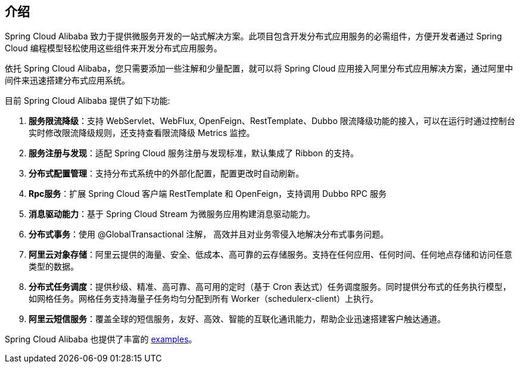 == 介绍

Spring Cloud Alibaba 致力于提供微服务开发的一站式解决方案。此项目包含开发分布式应用服务的必需组件，方便开发者通过 Spring Cloud 编程模型轻松使用这些组件来开发分布式应用服务。

依托 Spring Cloud Alibaba，您只需要添加一些注解和少量配置，就可以将 Spring Cloud 应用接入阿里分布式应用解决方案，通过阿里中间件来迅速搭建分布式应用系统。

目前 Spring Cloud Alibaba 提供了如下功能:

1. **服务限流降级**：支持 WebServlet、WebFlux, OpenFeign、RestTemplate、Dubbo 限流降级功能的接入，可以在运行时通过控制台实时修改限流降级规则，还支持查看限流降级 Metrics 监控。
2. **服务注册与发现**：适配 Spring Cloud 服务注册与发现标准，默认集成了 Ribbon 的支持。
3. **分布式配置管理**：支持分布式系统中的外部化配置，配置更改时自动刷新。
4. **Rpc服务**：扩展 Spring Cloud 客户端 RestTemplate 和 OpenFeign，支持调用 Dubbo RPC 服务
5. **消息驱动能力**：基于 Spring Cloud Stream 为微服务应用构建消息驱动能力。
6. **分布式事务**：使用 @GlobalTransactional 注解， 高效并且对业务零侵入地解决分布式事务问题。
7. **阿里云对象存储**：阿里云提供的海量、安全、低成本、高可靠的云存储服务。支持在任何应用、任何时间、任何地点存储和访问任意类型的数据。
8. **分布式任务调度**：提供秒级、精准、高可靠、高可用的定时（基于 Cron 表达式）任务调度服务。同时提供分布式的任务执行模型，如网格任务。网格任务支持海量子任务均匀分配到所有 Worker（schedulerx-client）上执行。
9. **阿里云短信服务**：覆盖全球的短信服务，友好、高效、智能的互联化通讯能力，帮助企业迅速搭建客户触达通道。

Spring Cloud Alibaba 也提供了丰富的 https://github.com/alibaba/spring-cloud-alibaba/tree/master/spring-cloud-alibaba-examples[examples]。